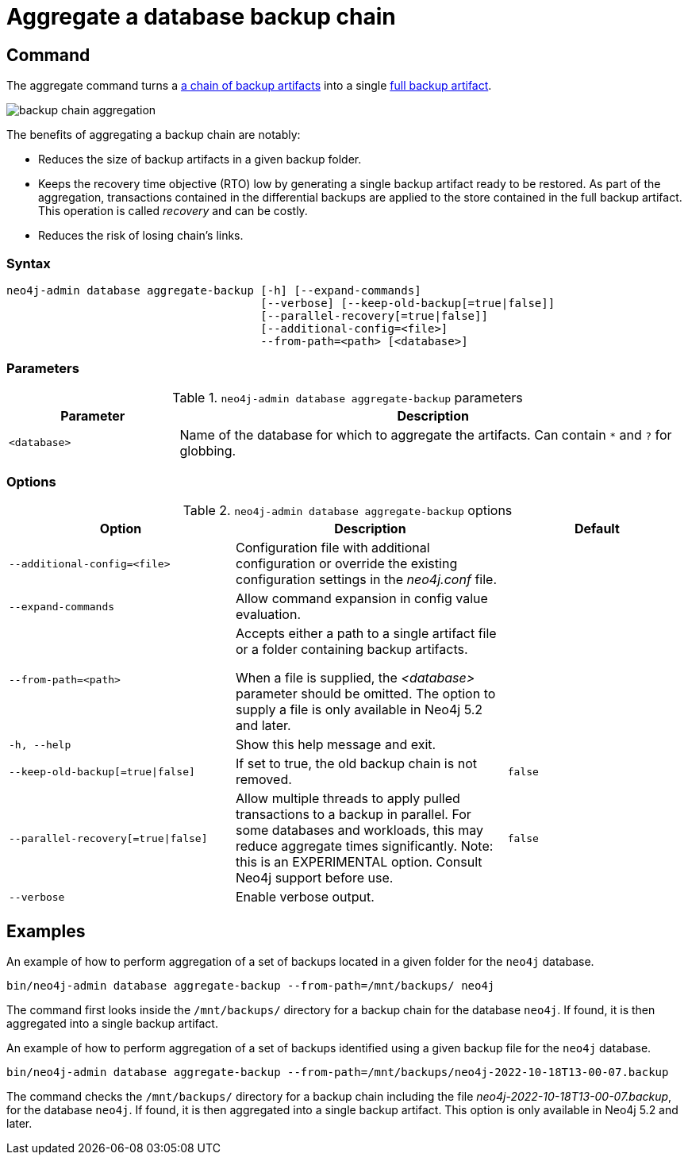 [role=enterprise-edition]
[[aggregate-backup]]
= Aggregate a database backup chain
:description: This section describes how to aggregate a backup chain into a single backup.

[[aggregate-backup-command]]
== Command

The aggregate command turns a xref:backup-restore/online-backup.adoc#backup-chain[a chain of backup artifacts] into a single xref:backup-restore/online-backup.adoc#backup-artifact[full backup artifact].

image:backup-chain-aggregation.svg[title="Backup chain aggregation",role="middle"]

The benefits of aggregating a backup chain are notably:

* Reduces the size of backup artifacts in a given backup folder.
* Keeps the recovery time objective (RTO) low by generating a single backup artifact ready to be restored.
As part of the aggregation, transactions contained in the differential backups are applied to the store contained in the full backup artifact.
This operation is called _recovery_ and can be costly.
* Reduces the risk of losing chain’s links.


[[aggregate-backup-syntax]]
=== Syntax

[source,role=noheader]
----
neo4j-admin database aggregate-backup [-h] [--expand-commands]
                                      [--verbose] [--keep-old-backup[=true|false]]
                                      [--parallel-recovery[=true|false]]
                                      [--additional-config=<file>]
                                      --from-path=<path> [<database>]
----


[[aggregate-backup-command-parameters]]
=== Parameters

.`neo4j-admin database aggregate-backup` parameters
[options="header", cols="1m,3a"]
|===
| Parameter
| Description

|<database>
|Name of the database for which to aggregate the artifacts. Can contain `*` and `?` for globbing.
|===


[[aggregate-backup-command-options]]
=== Options

.`neo4j-admin database aggregate-backup` options
[options="header", cols="5m,6a,4m"]
|===
| Option
| Description
| Default

|--additional-config=<file>
|Configuration file with additional configuration or override the existing configuration settings in the _neo4j.conf_ file.
|

| --expand-commands
| Allow command expansion in config value evaluation.
|

|--from-path=<path>
|Accepts either a path to a single artifact file or a folder containing backup artifacts.

When a file is supplied, the _<database>_ parameter should be omitted.
The option to supply a file is only available in Neo4j 5.2 and later.
|

|-h, --help
|Show this help message and exit.
|

|--keep-old-backup[=true\|false]
|If set to true, the old backup chain is not removed.
|false

|--parallel-recovery[=true\|false]
|Allow multiple threads to apply pulled transactions to a backup in parallel.
For some databases and workloads, this may reduce aggregate times significantly.
Note: this is an EXPERIMENTAL option.
Consult Neo4j support before use.
|false

|--verbose
|Enable verbose output.
|
|===

[[aggregate-backup-example]]
== Examples

.An example of how to perform aggregation of a set of backups located in a given folder for the `neo4j` database.
[source,shell]
----
bin/neo4j-admin database aggregate-backup --from-path=/mnt/backups/ neo4j
----
The command first looks inside the `/mnt/backups/` directory for a backup chain for the database `neo4j`. If found, it is then aggregated into a single backup artifact.

.An example of how to perform aggregation of a set of backups identified using a given backup file for the `neo4j` database.
[source,shell]
----
bin/neo4j-admin database aggregate-backup --from-path=/mnt/backups/neo4j-2022-10-18T13-00-07.backup
----
The command checks the `/mnt/backups/` directory for a backup chain including the file _neo4j-2022-10-18T13-00-07.backup_, for the database `neo4j`.
If found, it is then aggregated into a single backup artifact.
This option is only available in Neo4j 5.2 and later.
